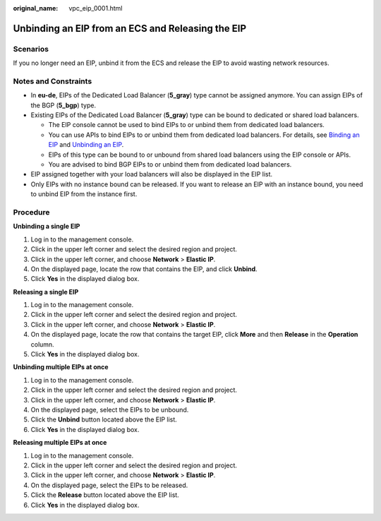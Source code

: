 :original_name: vpc_eip_0001.html

.. _vpc_eip_0001:

Unbinding an EIP from an ECS and Releasing the EIP
==================================================

Scenarios
---------

If you no longer need an EIP, unbind it from the ECS and release the EIP to avoid wasting network resources.

Notes and Constraints
---------------------

-  In **eu-de**, EIPs of the Dedicated Load Balancer (**5_gray**) type cannot be assigned anymore. You can assign EIPs of the BGP (**5_bgp**) type.
-  Existing EIPs of the Dedicated Load Balancer (**5_gray**) type can be bound to dedicated or shared load balancers.

   -  The EIP console cannot be used to bind EIPs to or unbind them from dedicated load balancers.
   -  You can use APIs to bind EIPs to or unbind them from dedicated load balancers. For details, see `Binding an EIP <https://docs.otc.t-systems.com/elastic-ip/api-ref/api_v3/eips/binding_an_eip.html>`__ and `Unbinding an EIP <https://docs.otc.t-systems.com/elastic-ip/api-ref/api_v3/eips/unbinding_an_eip.html>`__.
   -  EIPs of this type can be bound to or unbound from shared load balancers using the EIP console or APIs.
   -  You are advised to bind BGP EIPs to or unbind them from dedicated load balancers.

-  EIP assigned together with your load balancers will also be displayed in the EIP list.
-  Only EIPs with no instance bound can be released. If you want to release an EIP with an instance bound, you need to unbind EIP from the instance first.

Procedure
---------

**Unbinding a single EIP**

#. Log in to the management console.
#. Click |image1| in the upper left corner and select the desired region and project.
#. Click |image2| in the upper left corner, and choose **Network** > **Elastic IP**.
#. On the displayed page, locate the row that contains the EIP, and click **Unbind**.
#. Click **Yes** in the displayed dialog box.

**Releasing a single EIP**

#. Log in to the management console.
#. Click |image3| in the upper left corner and select the desired region and project.
#. Click |image4| in the upper left corner, and choose **Network** > **Elastic IP**.
#. On the displayed page, locate the row that contains the target EIP, click **More** and then **Release** in the **Operation** column.
#. Click **Yes** in the displayed dialog box.

**Unbinding multiple EIPs at once**

#. Log in to the management console.
#. Click |image5| in the upper left corner and select the desired region and project.
#. Click |image6| in the upper left corner, and choose **Network** > **Elastic IP**.
#. On the displayed page, select the EIPs to be unbound.
#. Click the **Unbind** button located above the EIP list.
#. Click **Yes** in the displayed dialog box.

**Releasing multiple EIPs at once**

#. Log in to the management console.
#. Click |image7| in the upper left corner and select the desired region and project.
#. Click |image8| in the upper left corner, and choose **Network** > **Elastic IP**.
#. On the displayed page, select the EIPs to be released.
#. Click the **Release** button located above the EIP list.
#. Click **Yes** in the displayed dialog box.

.. |image1| image:: /_static/images/en-us_image_0000001818982734.png
.. |image2| image:: /_static/images/en-us_image_0000001818982822.png
.. |image3| image:: /_static/images/en-us_image_0000001818982734.png
.. |image4| image:: /_static/images/en-us_image_0000001818982822.png
.. |image5| image:: /_static/images/en-us_image_0000001818982734.png
.. |image6| image:: /_static/images/en-us_image_0000001818982822.png
.. |image7| image:: /_static/images/en-us_image_0000001818982734.png
.. |image8| image:: /_static/images/en-us_image_0000001818982822.png
